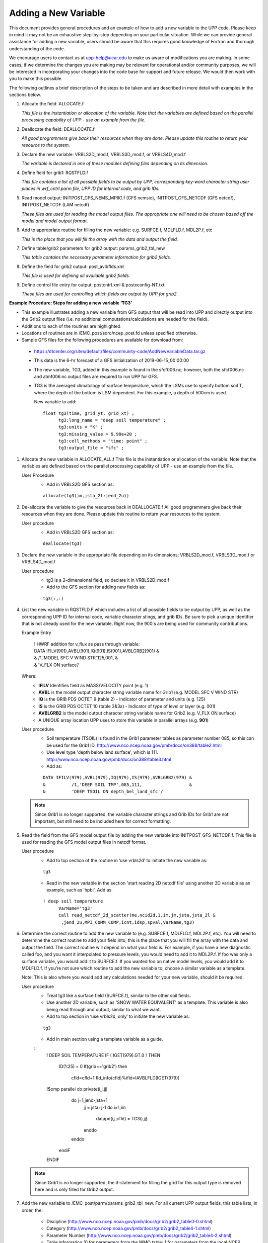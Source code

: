 *********************
Adding a New Variable
*********************

This document provides general procedures and an example of how to add a new variable to the UPP code.
Please keep in mind it may not be an exhaustive step-by-step depending on your particular situation.
While we can provide general assistance for adding a new variable, users should be aware that this
requires good knowledge of Fortran and thorough understanding of the code.

We encourage users to contact us at upp-help@ucar.edu to make us aware of modifications you are making.
In some cases, if we determine the changes you are making may be relevant for operational and/or
community purposes, we will be interested in incorporating your changes into the code base for support
and future release. We would then work with you to make this possible.

The following outlines a brief description of the steps to be taken and are described in more detail
with examples in the sections below.

1.  Allocate the field: ALLOCATE.f

    *This file is the instantiation or allocation of the variable. Note that the variables are defined
    based on the parallel processing capability of UPP - use an example from the file.*

2.  Deallocate the field: DEALLOCATE.f

    *All good programmers give back their resources when they are done. Please update this routine to
    return your resource to the system.*

3.  Declare the new variable: VRBLS2D_mod.f, VRBLS3D_mod.f, or VRBLS4D_mod.f
    
    *The variable is declared in one of these modules defining files depending on its dimension.*

4. Define field for grib1: RQSTFLD.f

   *This file contains a list of all possible fields to be output by UPP, corresponding
   key-word character string user places in wrf_cntrl.parm file, UPP ID for internal
   code, and grib IDs.*

5.  Read model output: INITPOST_GFS_NEMS_MPIIO.f (GFS nemsio), INITPOST_GFS_NETCDF (GFS netcdf),
    INITPOST_NETCDF (LAM netcdf)

    *These files are used for reading the model output files. The appropriate one will need to be
    chosen based off the model and model output format.*

6.  Add to appropriate routine for filling the new variable: e.g. SURFCE.f, MDLFLD.f, MDL2P.f, etc

    *This is the place that you will fill the array with the data and output the field.*

7.  Define table/grib2 parameters for grib2 output: params_grib2_tbl_new

    *This table contains the necessary parameter information for grib2 fields.*

8.  Define the field for grib2 output: post_avlbflds.xml

    *This file is used for defining all available grib2 fields.*

9.  Define control file entry for output: postcntrl.xml & postxconfig-NT.txt

    *These files are used for controlling which fields are output by UPP for grib2.*


**Example Procedure: Steps for adding a new variable ‘TG3’**

- This example illustrates adding a new variable from GFS output that will be read into UPP
  and directly output into the Grib2 output files (i.e. no additional computations/calculations
  are needed for the field).
- Additions to each of the routines are highlighted. 
- Locations of routines are in /EMC_post/sorc/ncep_post.fd unless specified otherwise.
- Sample GFS files for the following procedures are available for download from:
 - https://dtcenter.org/sites/default/files/community-code/AddNewVariableData.tar.gz
 - This data is the 6-hr forecast of a GFS initialization of 2019-06-15_00:00:00
 - The new variable, TG3, added in this example is found in the sfcf006.nc; however, both the sfcf006.nc
   and atmf006.nc output files are required to run UPP for GFS.
 - TG3 is the averaged climatology of surface temperature, which the LSMs use to specify bottom soil T,
   where the depth of the bottom is LSM dependent. For this example, a depth of 500cm is used.

   New variable to add::

    float tg3(time, grid_yt, grid_xt) ;
          tg3:long_name = "deep soil temperature" ;
          tg3:units = "K" ;
          tg3:missing_value = 9.99e+20 ;
          tg3:cell_methods = "time: point" ;
          tg3:output_file = "sfc" ;

1. Allocate the new variable in ALLOCATE_ALL.f
   This file is the instantiation or allocation of the variable. Note that the variables are defined
   based on the parallel processing capability of UPP - use an example from the file.

   User Procedure
    - Add in VRBLS2D GFS section as:

    ::

      allocate(tg3(im,jsta_2l:jend_2u))

2. De-allocate the variable to give the resources back in DEALLOCATE.f
   All good programmers give back their resources when they are done. Please update this
   routine to return your resources to the system.

   User procedure
    - Add in VRBLS2D GFS section as:
      
    ::

     deallocate(tg3)

3. Declare the new variable in the appropriate file depending on its dimensions;
   VRBLS2D_mod.f, VRBLS3D_mod.f or VRBLS4D_mod.f

   User procedure
    - tg3 is a 2-dimensional field, so declare it in VRBLS2D_mod.f
    - Add to the GFS section for adding new fields as:
      
    ::

     tg3(:,:)

4. List the new variable in RQSTFLD.F which includes a list of all possible fields to be output by
   UPP, as well as the corresponding UPP ID for internal code, variable character stings, and grib IDs.
   Be sure to pick a unique identifier that is not already used for the new variable. Right now, the
   900's are being used for community contributions.

   Example Entry

       | ! HWRF addition for v_flux as pass through variable:

       |   DATA IFILV(901),AVBL(901),IQ(901),IS(901),AVBLGRB2(901) &
       |   &            /1,'MODEL SFC V WIND STR’,125,001,         &
       |   &            'V_FLX ON surface’/

   Where:
     - **IFILV** Identifies field as MASS/VELOCITY point (e.g. 1)
     - **AVBL** is the model output character string variable name for Grib1 (e.g. MODEL SFC V WIND STR)
     - **IQ** is the GRIB PDS OCTET 9 (table 2) - Indicator of parameter and units (e.g. 125)
     - **IS** is the GRIB PDS OCTET 10 (table 3&3a) - Indicator of type of level or layer (e.g. 001)
     - **AVBLGRB2** is the model output character string variable name for Grib2 (e.g. V_FLX ON surface)
     - A UNIQUE array location UPP uses to store this variable in parallel arrays (e.g. **901**)

   User procedure
    - Soil temperature (TSOIL) is found in the Grib1 parameter tables as parameter number 085, so this
      can be used for the Grib1 ID.
      http://www.nco.ncep.noaa.gov/pmb/docs/on388/table2.html
    - Use level type 'depth below land surface', which is 111.
      http://www.nco.ncep.noaa.gov/pmb/docs/on388/table3.html
    - Add as:

    ::

     DATA IFILV(979),AVBL(979),IQ(979),IS(979),AVBLGRB2(979) &
     &          /1,'DEEP SOIL TMP',085,111,                  &
     &          'DEEP TSOIL ON depth_bel_land_sfc'/

   .. note::
      Since Grib1 is no longer supported, the variable character strings and Grib IDs for Grib1 are not
      important, but still need to be included here for correct formatting.

5. Read the field from the GFS model output file by adding the new variable into INITPOST_GFS_NETCDF.f.
   This file is used for reading the GFS model output files in netcdf format.

   User procedure
    - Add to top section of the routine in ‘use vrbls2d’ to initiate the new variable as:
      
    ::

     tg3

    - Read in the new variable in the section 'start reading 2D netcdf file' using another 2D variable
      as an example, such as 'hpbl'. Add as:
      
    ::

     ! deep soil temperature
           VarName='tg3'
           call read_netcdf_2d_scatter(me,ncid2d,1,im,jm,jsta,jsta_2l &
            ,jend_2u,MPI_COMM_COMP,icnt,idsp,spval,VarName,tg3)

6. Determine the correct routine to add the new variable to (e.g. SURFCE.f, MDLFLD.f,
   MDL2P.f, etc). You will need to determine the correct routine to add your field into; this is the
   place that you will fill the array with the data and output the field. The correct
   routine will depend on what your field is. For example, if you have a new diagnostic called foo, and
   you want it interpolated to pressure levels, you would need to add it to MDL2P.f. If foo was only a
   surface variable, you would add it to SURFCE.f. If you wanted foo on native model levels, you
   would add it to MDLFLD.f. If you’re not sure which routine to add the new variable to, choose a
   similar variable as a template.

   Note: This is also where you would add any calculations needed for your new variable, should it
   be required.

   User procedure
    - Treat tg3 like a surface field (SURFCE.f), similar to the other soil fields.
    - Use another 2D variable, such as 'SNOW WATER EQUIVALENT' as a template. This variable is also
      being read through and output, similar to what we want.
    - Add to top section in ‘use vrbls2d, only’ to initiate the new variable as:
      
    ::

     tg3

    - Add in main section using a template variable as a guide.

    ::
     ! DEEP SOIL TEMPERATURE
     IF ( IGET(979).GT.0 ) THEN
       ID(1:25) = 0
       If(grib=='grib2') then
         cfld=cfld+1
         fld_info(cfld)%ifld=IAVBLFLD(IGET(979))
     !$omp parallel do private(i,j,jj)
         do j=1,jend-jsta+1
           jj = jsta+j-1
           do i=1,im
             datapd(i,j,cfld) = TG3(i,jj)
           enddo
         enddo
       endiF
     ENDIF

   .. note::
      Since Grib1 is no longer supported, the if-statement for filling the grid for this output type is
      removed here and is only filled for Grib2 output.

7. Add the new variable to /EMC_post/parm/params_grib2_tbl_new.
   For all current UPP output fields, this table lists, in order, the:
    - Discipline (http://www.nco.ncep.noaa.gov/pmb/docs/grib2/grib2_table0-0.shtml)
    - Category (http://www.nco.ncep.noaa.gov/pmb/docs/grib2/grib2_table4-1.shtml)
    - Parameter Number (http://www.nco.ncep.noaa.gov/pmb/docs/grib2/grib2_table4-2.shtml)
    - Table information (0 for parameters from the WMO table; 1 for parameters from the local
      NCEP table)
    - Abbreviated Variable Name (from the parameters table)

   User Procedure
    - Here we could just use TSOIL, which is already in the table; howerver, instead we will add this
      using a new name, TG3, to demonstrate this step.
    - TG3 is a land surface product (discipline=2)
    - TG3 is a vegetation/biomass product (category=0)
    - Pick an unused parameter number from the table defined by discipline=2 and
      category=0 (Table 4.2-0-0: http://www.nco.ncep.noaa.gov/pmb/docs/grib2/grib2_table4-
      2-0-0.shtml). The parameter number should not be in use in table 4.2 or the current
      params_grib2_tbl_new. In this case, the unused parameter number 231 was chosen.
    - Add using the NCEP local table (table=1)
    - Choose an abbreviated parameter name to describe your field (e.g. TG3)
    - Add as:
      
    ::

     2 0 231 1 TG3

8. Add the new variable to the /EMC_post/parm/post_avblflds.xml, which lists all fields available
   for output in GRIB2 format. This file is generally not modified unless adding a new field or
   modifying an existing one.
    - Post_avblfldidx: the unique array number given in the RQSTFLD.f routine.
    - Shortname: name describing the variable and level type
    - Pname: the abbreviation for your variable (should match what is used in params_grib2_tbl_new)
    - Table info: table used if not standard WMO
    - Fixed_sfc1_type: level type
    - Level: Generally only used here if it's a fixed level specific to the variable (e.g. T2m, TSOIL5m)
    - Scale: precision of data written out to Grib2 file

   User procedure
    - Add as:
      
    ::

     <param>
       <post_avblfldidx>979</post_avblfldidx>
       <shortname>DEEP_TSOIL_ON_DEPTH_BEL_LAND_SFC</shortname>
       <pname>TG3</pname>
       <fixed_sfc1_type>depth_bel_land_sfc</fixed_sfc1_type>
       <table_info>NCEP</table_info>
       <level>500.</level>
       <scale>3.0</scale>
     </param>

9. Add the new variable to the /EMC_post/parm/postcntrl_gfs.xml file, which lists all fields and levels
   you wish to output for GRIB2. Remake the /EMC_post/parm/postxconfig-NT-GFS.txt file, which is read by
   UPP and contains the information from the xml.
    - See the User’s guide on steps for creating the text control file
   
   User procedure
    - Add as:
      
    ::

     <param>
       <shortname>DEEP_TSOIL_ON_DEPTH_BEL_LAND_SFC</shortname>
       <scale>4.0</scale>
     </param>

10. Build or rebuild the code to include the changes before running your UPP run script.
   
    User procedure IF you already have the code built. Otherwise, see the User's Guide for instructions
    on building.

    ::

      >> cd EMC_post/build
      >> make install

11. Assuming the modified code built successfully and you were able to produce Grib2
    output, you can check the Grib2 file for your new variable.

    GRIB2 output of the new variable from this example procedure (using the wgrib2 utility if
    available on your system).
     - The new variable will not be defined by the variable name. Instead it will be defined
       using the Grib2 parameter information you entered into params_grib2_tbl_new from
       step 7 of this procedure.

  ::

    wgrib2 -V GFSPRS.006

    714:37697079:vt=2019061506:500 m underground:6 hour fcst:var discipline=2 center=7 local_table=1 parmcat=0 parm=231:
        ndata=73728:undef=0:mean=278.383:min=215.47:max=302.4
        grid_template=40:winds(N/S):
        Gaussian grid: (384 x 192) units 1e-06 input WE:NS output WE:SN
        number of latitudes between pole-equator=96 #points=73728
        lat 89.284225 to -89.284225
        lon 0.000000 to 359.062500 by 0.937500

